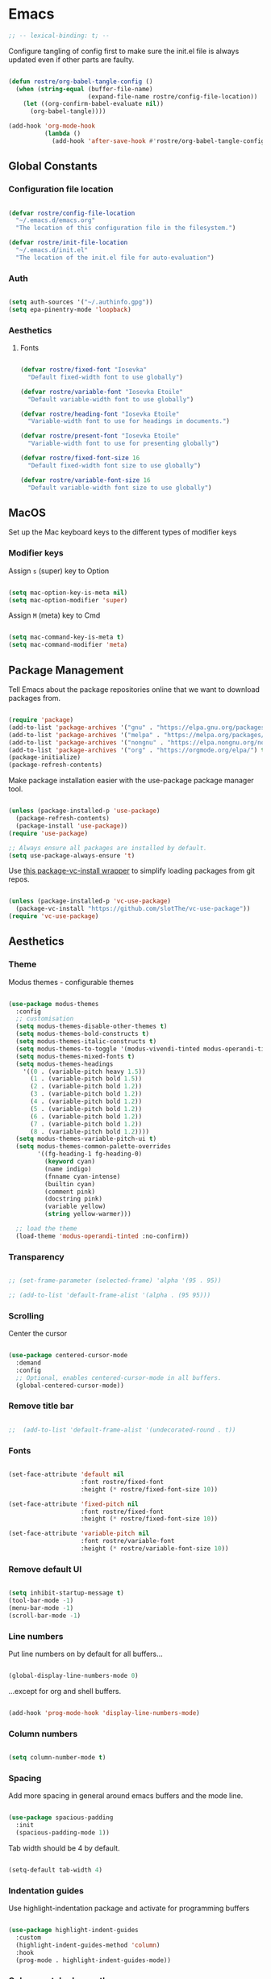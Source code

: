 #+title Rob Streeting's Everything Configuration
#+PROPERTY: header-args:emacs-lisp :tangle ./init.el
#+PROPERTY: header-args:lua :tangle ~/.hammerspoon/init.lua

* Emacs

#+begin_src emacs-lisp
;; -- lexical-binding: t; --
#+end_src

Configure tangling of config first to make sure the init.el file is always updated even if other parts are faulty.

#+begin_src emacs-lisp

  (defun rostre/org-babel-tangle-config ()
	(when (string-equal (buffer-file-name)
						(expand-file-name rostre/config-file-location))
	  (let ((org-confirm-babel-evaluate nil))
		(org-babel-tangle))))

  (add-hook 'org-mode-hook
			(lambda ()
			  (add-hook 'after-save-hook #'rostre/org-babel-tangle-config)))

			  #+end_src

** Global Constants

*** Configuration file location

#+begin_src emacs-lisp

  (defvar rostre/config-file-location
    "~/.emacs.d/emacs.org"
    "The location of this configuration file in the filesystem.")

  (defvar rostre/init-file-location
    "~/.emacs.d/init.el"
    "The location of the init.el file for auto-evaluation")

#+end_src

*** Auth

#+begin_src emacs-lisp

  (setq auth-sources '("~/.authinfo.gpg"))
  (setq epa-pinentry-mode 'loopback)

#+end_src

*** Aesthetics

**** Fonts

#+begin_src emacs-lisp

  (defvar rostre/fixed-font "Iosevka"
    "Default fixed-width font to use globally")

  (defvar rostre/variable-font "Iosevka Etoile"
    "Default variable-width font to use globally")

  (defvar rostre/heading-font "Iosevka Etoile"
    "Variable-width font to use for headings in documents.")

  (defvar rostre/present-font "Iosevka Etoile"
    "Variable-width font to use for presenting globally")

  (defvar rostre/fixed-font-size 16
    "Default fixed-width font size to use globally")

  (defvar rostre/variable-font-size 16
    "Default variable-width font size to use globally")

#+end_src

** MacOS

Set up the Mac keyboard keys to the different types of modifier keys

*** Modifier keys

Assign =s= (super) key to Option

#+begin_src emacs-lisp

  (setq mac-option-key-is-meta nil)
  (setq mac-option-modifier 'super)

#+end_src

Assign =M= (meta) key to Cmd

#+begin_src emacs-lisp

  (setq mac-command-key-is-meta t)
  (setq mac-command-modifier 'meta)

#+end_src

** Package Management

Tell Emacs about the package repositories online that we want to download packages from.

#+begin_src emacs-lisp

  (require 'package)
  (add-to-list 'package-archives '("gnu" . "https://elpa.gnu.org/packages/"))
  (add-to-list 'package-archives '("melpa" . "https://melpa.org/packages/") t)
  (add-to-list 'package-archives '("nongnu" . "https://elpa.nongnu.org/nongnu/") t)
  (add-to-list 'package-archives '("org" . "https://orgmode.org/elpa/") t)
  (package-initialize)
  (package-refresh-contents)

#+end_src

Make package installation easier with the use-package package manager tool.

#+begin_src emacs-lisp

  (unless (package-installed-p 'use-package)
    (package-refresh-contents)
    (package-install 'use-package))
  (require 'use-package)

  ;; Always ensure all packages are installed by default.
  (setq use-package-always-ensure 't)

#+end_src

Use [[https://tony-zorman.com/posts/package-vc-install.html][this package-vc-install wrapper]] to simplify loading packages from git repos.

#+begin_src emacs-lisp

  (unless (package-installed-p 'vc-use-package)
    (package-vc-install "https://github.com/slotThe/vc-use-package"))
  (require 'vc-use-package)

#+end_src

** Aesthetics

*** Theme

Modus themes - configurable themes

#+begin_src emacs-lisp

  (use-package modus-themes
	:config
	;; customisation
	(setq modus-themes-disable-other-themes t)
	(setq modus-themes-bold-constructs t)
	(setq modus-themes-italic-constructs t)
	(setq modus-themes-to-toggle '(modus-vivendi-tinted modus-operandi-tinted))
	(setq modus-themes-mixed-fonts t)
	(setq modus-themes-headings
	  '((0 . (variable-pitch heavy 1.5))
		(1 . (variable-pitch bold 1.5))
		(2 . (variable-pitch bold 1.2))
		(3 . (variable-pitch bold 1.2))
		(4 . (variable-pitch bold 1.2))
		(5 . (variable-pitch bold 1.2))
		(6 . (variable-pitch bold 1.2))
		(7 . (variable-pitch bold 1.2))
		(8 . (variable-pitch bold 1.2))))
	(setq modus-themes-variable-pitch-ui t)
	(setq modus-themes-common-palette-overrides
		  '((fg-heading-1 fg-heading-0)
			(keyword cyan)
			(name indigo)
			(fnname cyan-intense)
			(builtin cyan)
			(comment pink)
			(docstring pink)
			(variable yellow)
			(string yellow-warmer)))

	;; load the theme
	(load-theme 'modus-operandi-tinted :no-confirm))

#+end_src

*** Transparency

#+begin_src emacs-lisp

 ;; (set-frame-parameter (selected-frame) 'alpha '(95 . 95))

 ;; (add-to-list 'default-frame-alist '(alpha . (95 95)))

#+end_src

*** Scrolling

Center the cursor

#+begin_src emacs-lisp

  (use-package centered-cursor-mode
    :demand
    :config
    ;; Optional, enables centered-cursor-mode in all buffers.
    (global-centered-cursor-mode))

#+end_src

*** Remove title bar

#+begin_src emacs-lisp

;;  (add-to-list 'default-frame-alist '(undecorated-round . t))

#+end_src

*** Fonts

#+begin_src emacs-lisp

  (set-face-attribute 'default nil
                      :font rostre/fixed-font
                      :height (* rostre/fixed-font-size 10))

  (set-face-attribute 'fixed-pitch nil
                      :font rostre/fixed-font
                      :height (* rostre/fixed-font-size 10))

  (set-face-attribute 'variable-pitch nil
                      :font rostre/variable-font
                      :height (* rostre/variable-font-size 10))

#+end_src

*** Remove default UI

#+begin_src emacs-lisp

  (setq inhibit-startup-message t)
  (tool-bar-mode -1)
  (menu-bar-mode -1)
  (scroll-bar-mode -1)

#+end_src

*** Line numbers

Put line numbers on by default for all buffers...

#+begin_src emacs-lisp

  (global-display-line-numbers-mode 0)

#+end_src

...except for org and shell buffers.

#+begin_src emacs-lisp

  (add-hook 'prog-mode-hook 'display-line-numbers-mode)

#+end_src

*** Column numbers

#+begin_src emacs-lisp

  (setq column-number-mode t)

#+end_src

*** Spacing

Add more spacing in general around emacs buffers and the mode line.

#+begin_src emacs-lisp

  (use-package spacious-padding
    :init
    (spacious-padding-mode 1))

#+end_src

Tab width should be 4 by default.

#+begin_src emacs-lisp

  (setq-default tab-width 4)

#+end_src

*** Indentation guides

Use highlight-indentation package and activate for programming buffers

#+begin_src emacs-lisp

  (use-package highlight-indent-guides
    :custom
    (highlight-indent-guides-method 'column)
    :hook
    (prog-mode . highlight-indent-guides-mode))

#+end_src

*** Colour-matched parentheses

#+begin_src emacs-lisp

  (use-package rainbow-delimiters
    :hook (prog-mode . rainbow-delimiters-mode))

#+end_src

*** Icons

Install icons for use in various UI elements.

#+begin_src emacs-lisp

  (use-package all-the-icons)

#+end_src

Make sure to install the fonts the first time using =M-x all-the-icons-install-fonts=

*** Mode line

Install keycast, which shows the current key binding and action in the mode line.

#+begin_src emacs-lisp

  (use-package keycast
    :init
    (keycast-mode-line-mode))

#+end_src

** Editing

*** Buffer navigation with avy

Avy allows navigation through using a search term, a bit like isearch. Mostly I'll use =avy-goto-char-timer= to navigate.

#+begin_src emacs-lisp

  (use-package avy)

#+end_src

*** Deleting all whitespace around point

#+begin_src emacs-lisp

  (defun rostre/delete-whitespace-backwards ()
      "Delete all of the whitespace before point"
      (interactive)
      (save-excursion
        (setq-local end-loc (point))
        (re-search-backward "[^\s\n\t]")
        (forward-char)
        (delete-region (point) end-loc)))

   (defun rostre/delete-whitespace-forwards ()
      "Delete all of the whitespace before point"
      (interactive)
      (save-excursion
        (setq-local start-loc (point))
        (re-search-forward "[^\s\n\t]")
        (forward-char)
        (delete-region start-loc (end-loc))))

#+end_src

** Modal editing

*** Repeat mode for window management

Not really modal editing, but you can kind of replicate a modal editing experience for some commands.

I've defined some simple custom functions for splitting windows so that the cursor moves to the new window.
Since this relates to window management, I'm putting it here.

#+begin_src emacs-lisp

  (defun rostre/split-window-right ()
    (interactive)
    (select-window (split-window-right)))

  (defun rostre/split-window-below ()
    (interactive)
    (select-window (split-window-below)))

#+end_src

The =repeaters= package makes setting up transient keymaps in repeat-mode more convenient.

#+begin_src emacs-lisp

  (use-package repeaters
    :vc (:fetcher github :repo mmarshall540/repeaters)
    :config
    (repeaters-define-maps
     '(("rostre/window-mgmt"
        rostre/split-window-right "C-x 3" "3"
        rostre/split-window-below "C-x 2" "2"
        delete-other-windows "C-x 1" "1"
        other-window "C-x o" "o"
        delete-window "C-x 0" "0"
        window-swap-states "C-c w" "w"
        winner-undo "C-c <left>" "u"
        winner-redo "C-c <right>" "r"
        consult-buffer "C-x b" "b" :exitonly
        find-file "C-x f" "f" :exitonly
        magit-status "C-x g" "g" :exitonly)))
    (winner-mode t)
    (repeat-mode)
    :custom
    (repeat-exit-key "C-g")
    (repeat-exit-timeout 30))

#+end_src

** Completions

*** Key binding completions 

Install which-key, which tells you what key combinations can come next in a chord.

#+begin_src emacs-lisp

  (use-package which-key
    :init (which-key-mode)
    :diminish which-key-mode
    :config
    (setq which-key-idle-delay 0.3))

#+end_src

*** Code completions

Install company mode for nice code completions.

#+begin_src emacs-lisp

  ;; (use-package company
  ;;   :after lsp-mode
  ;;   :hook (prog-mode . company-mode)
  ;;   :config
  ;;   ;; Make sure that space and enter behave as usual
  ;;   (defun rostre/company-abort-and-insert-space ()
  ;;     (interactive)
  ;;     (progn (company-abort) (insert " ")))
  ;;   (defun rostre/company-abort-and-insert-nl ()
  ;;     (interactive)
  ;;     (progn (company-abort) (electric-newline-and-maybe-indent)))
  ;;   :bind
  ;;   (:map company-active-map
  ;;         ("<tab>" . company-complete-selection)
  ;;         ("C-n". company-select-next)
  ;;         ("C-p". company-select-previous)
  ;;         ;; Cancel company completion and add the newline
  ;;         ("<return>". rostre/company-abort-and-insert-nl)
  ;;         ;; Cancel company completion and add the space
  ;;         ("<space>". rostre/company-abort-and-insert-space))
  ;;   (:map lsp-mode-map
  ;;         ("<tab>" . company-indent-or-complete-common))
  ;;   :custom
  ;;   (company-idle-delay 0.0) ;; how long to wait until popup
  ;;   (company-minimum-prefix-length 1))

  ;; (use-package company-box
  ;;   :hook (company-mode . company-box-mode))

#+end_src

Front-end for completions

#+begin_src emacs-lisp

  (use-package corfu
    :custom
    (corfu-cycle t) ;; cycle selection box
    (corfu-auto t) ;; automatically try to complete
    (corfu-preview-current t)
    :bind
    (:map corfu-map ("s-SPC" . corfu-insert-separator)) ;; use super-Space to use orderless search
    :init
    (global-corfu-mode)
    (corfu-popupinfo-mode))

#+end_src

Backend completion functions

#+begin_src emacs-lisp

  (use-package cape)

#+end_src

Install copilot for ai completions

#+begin_src emacs-lisp

  (use-package copilot
    :vc (:fetcher github :repo copilot-emacs/copilot.el)
    :hook (prog-mode . copilot-mode)
    :bind (:map copilot-completion-map
                ("<tab>" . 'copilot-accept-completion)
                ("TAB" . 'copilot-accept-completion)
                ("C-TAB" . 'copilot-accept-completion-by-word)
                ("C-<tab>" . 'copilot-accept-completion-by-word)))

#+end_src

*** Search

Install vertico for nice list-based search completions

#+begin_src emacs-lisp

  (use-package vertico
    :custom
    (vertico-cycle t)
    :init
    (vertico-mode))

#+end_src

Savehist package ordered entries in completions by most recently used

#+begin_src emacs-lisp

  (use-package savehist
    :init
    (savehist-mode))

#+end_src

Marginalia provides extra information about completions

#+begin_src emacs-lisp

  (use-package marginalia
    :after vertico
    :custom
    (marginalia-annotators '(marginalia-annotators-heavy marginalia-annotators-light nil))
    :init
    (marginalia-mode))

#+end_src

Orderless provides searching on completions that doesn't require search terms to be in order

#+begin_src emacs-lisp

  (use-package orderless
    :custom
    (completion-styles '(orderless basic))
    (completion-category-overrides '((file (styles basic partial-completion)))))

#+end_src

Consult provides a bunch of search functionality, a bit like Counsel for Ivy

#+begin_src emacs-lisp

  (use-package consult)

#+end_src

*** Snippets

yasnippet can keep track of some expandable phrases that can be tab completed into templates.

#+begin_src emacs-lisp

  (use-package yasnippet
    :config
    (yas-global-mode 1)
    :custom
    (yas-indent-line 'fixed))

  (use-package yasnippet-snippets
    :after yasnippet)

#+end_src

** Static Code Analysis

*** Syntax validation

Install flycheck.

#+begin_src emacs-lisp

  (use-package flycheck
    :config
    ;; Switch off underlines
    (set-face-attribute 'flycheck-warning nil :underline nil))

#+end_src

*** Code parsing with tree-sitter

#+begin_src emacs-lisp

  (global-tree-sitter-mode)

#+end_src

Install language grammars.

#+begin_src emacs-lisp

  (setq treesit-language-source-alist
   '((bash "https://github.com/tree-sitter/tree-sitter-bash")
     (c "https://github.com/tree-sitter/tree-sitter-c")
     (cpp "https://github.com/tree-sitter/tree-sitter-cpp")
     (cmake "https://github.com/uyha/tree-sitter-cmake")
     (css "https://github.com/tree-sitter/tree-sitter-css")
     (elisp "https://github.com/Wilfred/tree-sitter-elisp")
     (go "https://github.com/tree-sitter/tree-sitter-go")
     (gomod "https://github.com/camdencheek/tree-sitter-go-mod")
     (html "https://github.com/tree-sitter/tree-sitter-html")
     (javascript "https://github.com/tree-sitter/tree-sitter-javascript" "master" "src")
     (json "https://github.com/tree-sitter/tree-sitter-json")
     (make "https://github.com/alemuller/tree-sitter-make")
     (markdown "https://github.com/ikatyang/tree-sitter-markdown")
     (python "https://github.com/tree-sitter/tree-sitter-python")
     (toml "https://github.com/tree-sitter/tree-sitter-toml")
     (tsx "https://github.com/tree-sitter/tree-sitter-typescript" "master" "tsx/src")
     (typescript "https://github.com/tree-sitter/tree-sitter-typescript" "master" "typescript/src")
     (yaml "https://github.com/ikatyang/tree-sitter-yaml")))

  ;; Uncomment to install all of the grammars
  ;; (mapc #'treesit-install-language-grammar (mapcar #'car treesit-language-source-alist))

#+end_src

Hack to map old language major modes to new tree sitter modes.

#+begin_src emacs-lisp

  (setq major-mode-remap-alist
   '((yaml-mode . yaml-ts-mode)
     (bash-mode . bash-ts-mode)
     (js2-mode . js-ts-mode)
     (typescript-mode . typescript-ts-mode)
     (json-mode . json-ts-mode)
     (css-mode . css-ts-mode)
     (python-mode . python-ts-mode)
     (go-mode . go-ts-mode)))

#+end_src

*** Eglot language server protocol support

Eglot is a built-in alternative to LSP mode that is more minimal.

#+begin_src emacs-lisp

  (use-package eglot
    :config
    (add-hook 'python-mode-hook 'eglot-ensure)
    (add-hook 'go-ts-mode-hook 'eglot-ensure)
    (add-hook 'eglot-mode-hook
              (lambda ()
                (add-hook 'after-save-hook 'eglot-format)))
    :custom
    (eglot-ignored-server-capabilities '())
    (eldoc-echo-area-prefer-doc-buffer t)
    :bind
    (:map eglot-mode-map
          ("C-c l f" . eglot-format-buffer)
          ("C-c l e" . flymake-show-project-diagnostics)
          ("C-c l n" . flymake-goto-next-error)
          ("C-c l p" . flymake-goto-prev-error)
          ("C-c l a" . eglot-code-actions)
          ("C-c l r" . eglot-rename)
          ("C-c l d" . xref-find-definitions)
          ("C-c l x" . xref-find-references)
          ("C-c l m" . compile)))

#+end_src

*** Languages

**** Python

Use =pylsp= LSP server for IDE features for python.

***** pylsp                                                         :prereq:

Requires installation of [[https://emacs-lsp.github.io/lsp-mode/page/lsp-pylsp/][pylsp]]

#+begin_src shell

  pip install 'python-lsp-server[all]'
  pip install pylsp-black

#+end_src

**** Rust

Function to allow cargo run to be run with command line arguments

#+begin_src emacs-lisp

  (defun rustic-cargo-run-with-args ()
    "Run 'cargo run' with arguments"
    (interactive)
    (rustic-cargo-run t))

#+end_src

Function to allow running cargo run without prompt

#+begin_src emacs-lisp

  (defun rk/rustic-mode-hook ()
    ;; so that run C-c C-c C-r works without having to confirm, but don't try to
    ;; save rust buffers that are not file visiting. Once
    ;; https://github.com/brotzeit/rustic/issues/253 has been resolved this should
    ;; no longer be necessary.
    (when buffer-file-name
      (setq-local buffer-save-without-query t))
    (add-hook 'before-save-hook 'lsp-format-buffer nil t))

#+end_src

Install rustic

#+begin_src emacs-lisp

  (use-package rustic
    :bind (:map rustic-mode-map
              ("C-c C-c C-t" . rustic-cargo-run-with-args)
              ("C-c C-c C-r" . rustic-cargo-run))
    :config
    ;; uncomment for less flashiness
    (setq rustic-lsp-client 'eglot)
    ;; (setq lsp-eldoc-hook nil)
    ;; (setq lsp-eldoc-enable-hover nil)
    ;; (setq lsp-signature-auto-activate nil)
    ;; comment to disable rustfmt on save
    ;; (setq rustic-format-on-save t)
    (add-hook 'rustic-mode-hook 'rk/rustic-mode-hook))

  ;; (setq lsp-rust-analyzer-server-display-inlay-hints t)

#+end_src

**** Lua

#+begin_src emacs-lisp

  (use-package lua-mode
    :custom
    (lua-indent-level 4))

#+end_src

**** Go

#+begin_src emacs-lisp

  (use-package go-ts-mode
    :custom
    (go-ts-mode-indent-offset 4))

#+end_src

*** dape mode

Perhaps more interoperable with eglot?

#+begin_src emacs-lisp

  (use-package dape)

#+end_src

** Terminals and Shells

*** eshell

Emacs shell for running command line operations.
- Advantages: integrated with emacs, so benefits from emacs functionality and can run elisp
  - elisp also works in aliases, see custom eshell commands section below
  - supports tramp, so you can run eshell on remote (setup pending)
  - can pipe results of command into a buffer with:

#+begin_src shell

  echo "Hello!" > #<test-buffer>

#+end_src

- Disadvantages: Because it's not a full terminal emulator, there's some things it doesn't do as well. We can use term-mode or vterm for those.
  - virtualenv
  - ${} instead of $()
  - Programs that read input might not behave
  - Piping less functional
  - Slow

Installation:

#+begin_src emacs-lisp

  (defun rostre/configure-eshell ()
    ;; Save command history
    (add-hook 'eshell-pre-command-hook 'eshell-save-some-history)
    ;; Truncate buffer for performance
    (add-to-list 'eshell-output-filter-functions 'eshell-truncate-buffer)
    ;; Set variables
    (setq eshell-history-size 10000 ;; keep 10k commands in history
          eshell-buffer-maximum-lines 10000 ;; keep 10k lines in buffer
          eshell-hist-ignoredups t ;; remove duplicate commands from history
          eshell-scroll-to-bottom-on-input t))
  
  (use-package eshell
    :hook (eshell-first-time-mode . rostre/configure-eshell)
    :init
    (require 'esh-mode)
    :config
    (with-eval-after-load 'esh-opt
      (setq eshell-distory-buffer-when-process-dies t)
      ;; Run some commands in term-mode
      (setq eshell-visual-commands '("htop" "zsh" "vim")))
    :bind
    ((:map eshell-mode-map
           (("C-r" . 'consult-history)
            ("C-p" . 'eshell-previous-matching-input-from-input)
            ("C-n" . 'eshell-next-matching-input-from-input)
            ("M-p" . 'previous-line)
            ("M-n" . 'next-line))))
    )

#+end_src

**** eshell-vterm                                                   :prereq:

Requires git cloning the source code.

#+begin_src shell

  git clone https://github.com/iostapyshyn/eshell-vterm.git ~/.emacs.d/site-lisp/eshell-vterm

#+end_src

Use vterm for running visual commands in eshell instead of term-mode, as it's faster and more feature-rich.

#+begin_src emacs-lisp

  (use-package eshell-vterm
    :load-path "site-lisp/eshell-vterm"
    :demand t
    :after eshell
    :config
    (eshell-vterm-mode))

#+end_src

**** Prompt customisation

#+begin_src emacs-lisp

  (setq eshell-prompt-function
        (lambda ()
          (setq eshell-prompt-regexp "└─\> [λ|#] ")
          (concat
           (make-string (window-width) 9472)
           (propertize "\n┌─[" 'face 'font-lock-regexp-face)
           (propertize (format-time-string "%H:%M:%S" (current-time)))
           (propertize "]──[" 'face 'font-lock-regexp-face)
           (propertize (concat (eshell/pwd)))
           (propertize "]\n" 'face 'font-lock-regexp-face)
           (propertize "└─>" 'face 'font-lock-regexp-face)
           (propertize (if (= (user-uid) 0) " # " " λ "))
           )))

#+end_src

Time every command that is run in the shell ([[https://emacs.stackexchange.com/a/42606][stack overflow]])

#+begin_src emacs-lisp

  (defface rostre/eshell-current-command-time-track-face
    '((((class color) (background light)) :foreground "dark blue")
      (((class color) (background  dark)) :foreground "green2"))
    "Face for the time tracker"
    :group 'eshell-faces)

  (defvar-local eshell-current-command-start-time nil)

  (defun eshell-current-command-start ()
    (setq eshell-current-command-start-time (current-time)))

  (defun eshell-current-command-stop ()
    (when eshell-current-command-start-time
      (eshell-interactive-print
       (propertize
        (format "\n--> time taken: %.0fs\n"
                (float-time
                 (time-subtract (current-time)
                                eshell-current-command-start-time)))
        'face 'rostre/eshell-current-command-time-track-face))
      (setq eshell-current-command-start-time nil)))

  (defun eshell-current-command-time-track ()
    (add-hook 'eshell-pre-command-hook #'eshell-current-command-start nil t)
    (add-hook 'eshell-post-command-hook #'eshell-current-command-stop nil t))

  (add-hook 'eshell-mode-hook #'eshell-current-command-time-track)

#+end_src

*** vterm

vterm is a full terminal emulator, so may provide better support for stuff that assumes it's running in a terminal (e.g. htop).

#+begin_src emacs-lisp

  (use-package vterm
    :commands vterm
    :config
    (setq term-prompt-regexp "^[^#$%>\n]*[#$%>] *")
    (setq vterm-shell "zsh")
    (setq vterm-max-scrollback 10000))

#+end_src

Add multi-vterm to be able to run multiple vterm buffers at once.

#+begin_src emacs-lisp

  (use-package multi-vterm)

#+end_src

**** vterm dependencies                                             :prereq:

- vterm uses some native dependencies that'll have to be installed before it works. The details are listed on the [[https://github.com/akermu/emacs-libvterm/#requirements][github page.]]

  #+begin_src shell

    # MacOS
    brew install cmake libtool libvterm

  #+end_src
 
** File System Navigation

*** Dired

In listing switches, =-a= shows dotfiles and =-B= hides files ending in =~=. They correspond with what dired passes to =ls= on the command line.

#+begin_src emacs-lisp

  (use-package dired
    :ensure nil
    :commands (dired dired-jump)
    :bind (("C-x C-j" . dired-jump))
    (:map dired-mode-map
          ;; b goes up to parent dir
          ("b" . 'dired-single-up-directory)
          ;; N creates new file
          ("N" . 'find-file))
    :config
    (require 'dired-x)
    :custom
    ;; Use gls for driving dired
    ((insert-directory-program "gls")
     (dired-use-ls-dired t)
     ;; Put all the directories at the top, hide backup files
     (dired-listing-switches "-aghoB --group-directories-first")
     (delete-by-moving-to-trash t)))

#+end_src

Single dired buffer

#+begin_src emacs-lisp

  (use-package dired-single)

  (defun my-dired-init ()
    "Bunch of stuff to run for dired, either immediately or when it's
     loaded."
    ;; <add other stuff here>
    (define-key dired-mode-map [remap dired-find-file]
                'dired-single-buffer)
    (define-key dired-mode-map [remap dired-mouse-find-file-other-window]
                'dired-single-buffer-mouse)
    (define-key dired-mode-map [remap dired-up-directory]
                'dired-single-up-directory))

  ;; if dired's already loaded, then the keymap will be bound
  (if (boundp 'dired-mode-map)
      ;; we're good to go; just add our bindings
      (my-dired-init)
    ;; it's not loaded yet, so add our bindings to the load-hook
    (add-hook 'dired-load-hook 'my-dired-init))

#+end_src

File icons

#+begin_src emacs-lisp

  (use-package all-the-icons-dired
    :hook (dired-mode . all-the-icons-dired-mode)
    :custom ((all-the-icons-dired-monochrome nil)))

#+end_src

Support hiding dotfiles

#+begin_src emacs-lisp

  (use-package dired-hide-dotfiles
    :bind (:map dired-mode-map ("H" . 'dired-hide-dotfiles-mode)))

#+end_src

**** coreutils                                                      :prereq:

Coreutils must be installed on MacOS with homebrew before =gls= can be used by dired.

#+begin_src shell

  brew install coreutils

#+end_src

** Org Mode

*** Basic configuration

Define a function that will be run every time org-mode is initiated, that does some custom setup.

#+begin_src emacs-lisp

  (defun rostre/org-mode-setup ()
    (variable-pitch-mode 1)
    (visual-line-mode 1))

#+end_src

Add markdown export:

#+begin_src emacs-lisp

  (require 'ox-md nil t)

#+end_src

*** Installation

Install the org package and configure.

#+begin_src emacs-lisp

  (use-package org
    :hook
    (org-mode . rostre/org-mode-setup)
    :config
    ;; Open agenda from anywhere
    :custom
    (org-agenda-file-regexp "\\`\\\([^.].*\\.org\\\|[0-9]\\\{8\\\}\\\(\\.gpg\\\)?\\\)\\'")
    ;; Prettier org mode bits
    (org-ellipsis " ⮠")
    (org-cycle-separator-lines -1)
    ;; Save timestamp when marking as DONE
    (org-log-done 'time)
    ;; Put logbook in the org drawer section
    (org-log-into-drawer t)
    ;; Define workflow of tasks
    (org-todo-keywords
     '((sequence "TODO(t)" "RVEW(n!)" "WAIT(w@/!)" "|" "DONE(d!)" "CANC(c@)")))
    ;; Allow 4 levels of priority
    (org-priority-highest ?A)
    (org-priority-lowest ?E)
    ;; Refile targets are all headings two down from the top
    (org-refile-targets '((org-agenda-files :maxlevel . 2)))
    ;; Hide markup
    ;; (org-hide-emphasis-markers t)
    ;; Scale images
    (org-image-actual-width nil)
    ;; Org mode available tags for tasks
    (org-tag-alist '(
                        ("recurring" . ?r)
                        ("oneoff" . ?o)))
    ;; Org Agenda
    (org-agenda-window-setup 'current-window) ;; Open agenda in current window
    (org-agenda-clockreport-parameter-plist '(:link t :maxlevel 2 :fileskip0 t :filetitle t)) ;; Settings for clocktable in agenda
    (org-agenda-skip-scheduled-if-done t) ;; Don't show a scheduled task if done.
    (org-agenda-skip-deadline-if-done t) ;; Don't show a deadline if the task is done.
    (org-agenda-include-diary t) ;; Include diary entries in the agenda
    (org-agenda-mouse-1-follows-link nil)) ;; Clicking does not follow a link on the agenda

#+end_src

*** Org agenda setup

**** Adding denote files to org-agenda-files

Following function was adapted from the following blog post:
[[https://baty.blog/2022/keeping-my-org-agenda-updated/][Keeping my Org Agenda updated based on Denote keywords - Jack Baty]]

#+begin_src emacs-lisp

  ;; Add all Denote files tagged as "project" to org-agenda-files
  (defun rostre/set-denote-agenda-files (&optional keyword)
	(interactive)
	(setq-local defaulted-keyword (or keyword "agenda"))
	"Append list of files containing 'keyword' to org-agenda-files"
	(setq org-agenda-files (directory-files denote-directory t defaulted-keyword)))

#+end_src

**** Custom agenda views

Add the custom views to org-agenda:
- A dashboard view that shows the agenda plus a list of sorted todos.

#+begin_src emacs-lisp

  (setq org-agenda-custom-commands 
	'(("j" "Custom Dashboard"
	   ((agenda "" (
			(org-deadline-warning-days 14)
			(org-agenda-span 'day)
			(org-agenda-start-with-log-mode '(state clock))
			(org-agenda-sorting-strategy '(priority-down))
			(org-agenda-prefix-format "%-10t %-12s %-6e")))
		(tags-todo "oneoff+PRIORITY=\"A\"-SCHEDULED>\"<2000-01-01 Sat>\""
				   ((org-agenda-overriding-header "Do Today")
					(org-agenda-sorting-strategy '(effort-up))
					(org-agenda-prefix-format "%-6e %-30c")))
		(tags-todo "oneoff+PRIORITY=\"B\"-SCHEDULED>\"<2000-01-01 Sat>\""
				   ((org-agenda-overriding-header "Do This Week")
					(org-agenda-sorting-strategy '(effort-up))
					(org-agenda-prefix-format "%-6e %-30c")))
		(tags-todo "oneoff+PRIORITY=\"C\"-SCHEDULED>\"<2000-01-01 Sat>\""
				   ((org-agenda-overriding-header "Do This Month")
					(org-agenda-sorting-strategy '(effort-up))
					(org-agenda-prefix-format "%-6e %-30c")))
		(tags-todo "oneoff+PRIORITY=\"D\"-SCHEDULED>\"<2000-01-01 Sat>\""
				   ((org-agenda-overriding-header "Do This Year")
					(org-agenda-sorting-strategy '(effort-up))
					(org-agenda-prefix-format "%-6e %-30c")))
		(tags-todo "oneoff+PRIORITY=\"E\"-SCHEDULED>\"<2000-01-01 Sat>\""
				   ((org-agenda-overriding-header "Do Someday")
					(org-agenda-sorting-strategy '(effort-up))
					(org-agenda-prefix-format "%-6e %-30c")))))))

#+end_src

#+RESULTS:
| j | Custom Dashboard | ((agenda  ((org-deadline-warning-days 14) (org-agenda-span 'day) (org-agenda-start-with-log-mode '(state clock)) (org-agenda-sorting-strategy '(priority-down)) (org-agenda-prefix-format %-10t %-12s %-6e))) (tags-todo oneoff+PRIORITY="A"-SCHEDULED>"<2000-01-01 Sat>" ((org-agenda-overriding-header Do Today) (org-agenda-sorting-strategy '(effort-up)) (org-agenda-prefix-format %-6e %-30c))) (tags-todo oneoff+PRIORITY="B"-SCHEDULED>"<2000-01-01 Sat>" ((org-agenda-overriding-header Do This Week) (org-agenda-sorting-strategy '(effort-up)) (org-agenda-prefix-format %-6e %-30c))) (tags-todo oneoff+PRIORITY="C"-SCHEDULED>"<2000-01-01 Sat>" ((org-agenda-overriding-header Do This Month) (org-agenda-sorting-strategy '(effort-up)) (org-agenda-prefix-format %-6e %-30c))) (tags-todo oneoff+PRIORITY="D"-SCHEDULED>"<2000-01-01 Sat>" ((org-agenda-overriding-header Do This Year) (org-agenda-sorting-strategy '(effort-up)) (org-agenda-prefix-format %-6e %-30c))) (tags-todo oneoff+PRIORITY="E"-SCHEDULED>"<2000-01-01 Sat>" ((org-agenda-overriding-header Do Someday) (org-agenda-sorting-strategy '(effort-up)) (org-agenda-prefix-format %-6e %-30c)))) |

*** Note taking

**** Denote

Denote provides a simple personal wiki in emacs with notes hyperlinked together.

#+begin_src emacs-lisp

  (use-package denote
    :config
    (setq denote-templates
	  `(
	    (normal . "")
	    ;; A metanote is a collection of links to other notes
	    (metanote . ,(concat "* Links"
				 "\n\n"))
	    ;; A project is a collection of TODO tasks.
	    (project . ,(concat "* Tasks"
				"\n\n"))))
    (setq denote-prompts
	  '(title keywords template))

    ;; Adds all 'agenda' notes to files the agenda knows about.
    (rostre/set-denote-agenda-files "_agenda.*[^~]$"))

#+end_src

Customise the Denote front matter to include "Category", since it looks nicer in the org agenda.

#+begin_src emacs-lisp

  (setq denote-org-front-matter
    "#+title:      %1$s
#+category:   %1$s
#+date:       %2$s
#+filetags:   %3$s
#+identifier: %4$s
\n")

  #+end_src

Denote menu provides a nicer way to filter and search notes at the top level.

#+begin_src emacs-lisp

  (use-package denote-menu
    :custom
    (denote-menu-title-column-width 50)
    (denote-menu-show-file-type nil)
    :bind (:map denote-menu-mode-map
		("/ r" . denote-menu-filter)
		("/ k" . denote-menu-filter-by-keyword)
		("/ o" . denote-menu-filter-out-keyword)
		("d" . denote-menu-export-to-dired)
		("c" . denote-menu-clear-filters)
		("g" . denote-menu-list-notes)))

#+end_src

Consult-notes provides unified search across all notes. I'll use it specifically for Denote for now.

#+begin_src emacs-lisp

  (use-package consult-notes
    :config
    (consult-notes-denote-mode))

#+end_src

Adding images to notes

#+begin_src emacs-lisp

  (use-package org-download)
  
#+end_src

Adding links quickly

#+begin_src emacs-lisp

  (use-package org-cliplink)

#+end_src

*** Capture templates

Capture templates allow quickly adding segments to org files from anywhere. We can use this to quickly note tasks without breaking flow.

This wrapper function allows prompting for the actual filename to capture to. I need this so that I can select which Denote file to capture to.

#+begin_src emacs-lisp

  (defun rostre/capture-to-denote ()
    (interactive)
    (setq rostre/capture-target
	  (read-file-name "Capture to: " denote-directory nil t "inbox"))
    (call-interactively #'org-capture))

#+end_src

Set up the actual capture templates. Here the capture-target set in the wrapper function above is used as the target file, and the headline depends on the type of capture.

#+begin_src emacs-lisp

  (setq org-capture-templates
	  ;; todos are stored under the "Tasks" heading
	'(("t" "Todo" entry (file+headline rostre/capture-target "Tasks")
	   "\n* TODO [#%^{Priority: |A|B|C|D|E}] %? :oneoff:\n\n")
	  ;; notes are plain text stored under the "Notes" heading
	  ("n" "Note" item (file+headline rostre/capture-target "Notes")
	   "\n- %u %?")
	  ;; diary entries are headings with active timestamps
	  ("d" "Diary" entry (file+headline rostre/capture-target "Diary")
	   "\n* %^T %?")))

#+end_src

*** Aesthetics

Font style and sizes for headings, plus fixed width sections of org files. Stuff like the drawer and code blocks should be rendered in fixed-width font.

#+begin_src emacs-lisp

  (defun rostre/set-org-heading-faces ()
    "Setup the correct fonts for the org headings and various org-mode sections"
    (interactive)
    (progn
      (dolist (face
	       '((org-document-title . 1.4)
		 (org-level-1 . 1.4)
		 (org-level-2 . 1.2)
		 (org-level-3 . 1.2)
		 (org-level-4 . 1.2)
		 (org-level-5 . 1.2)
		 (org-level-6 . 1.2)
		 (org-level-7 . 1.2)
		 (org-level-8 . 1.2)))
	(set-face-attribute (car face) nil :font rostre/heading-font :weight 'regular :height (cdr face)))
      (set-face-attribute 'org-block nil :foreground nil :inherit 'fixed-pitch)
      (set-face-attribute 'org-code nil :inherit '(shadow fixed-pitch))
      (set-face-attribute 'org-table nil :inherit '(shadow fixed-pitch))
      (set-face-attribute 'org-verbatim nil :inherit '(shadow fixed-pitch))
      (set-face-attribute 'org-special-keyword nil :inherit '(font-lock-comment-face fixed-pitch))
      (set-face-attribute 'org-meta-line nil :inherit '(font-lock-comment-face fixed-pitch))
      (set-face-attribute 'org-drawer nil :inherit '(fixed-pitch))
      (set-face-attribute 'org-checkbox nil :inherit 'fixed-pitch)))

;;  (add-hook 'org-mode-hook 'rostre/set-org-heading-faces)
;;  (rostre/set-org-heading-faces)

#+end_src

Use org-modern as a stylistic overhaul for org mode.

#+begin_src emacs-lisp

  (use-package org-modern
    :after org
    :init
    (global-org-modern-mode))

#+end_src

*** Org Babel code blocks

Switch on language support for shell, elisp, and python

#+begin_src emacs-lisp

  (org-babel-do-load-languages
   'org-babel-load-languages
   '((emacs-lisp . t)
     (python . t)
     (shell . t)
     (http . t)
     (sql . t)))

  ;; Don't prompt every time we want to execute some code
  (setq org-confirm-babel-evaluate nil)
  (setq org-babel-python-command "/usr/local/bin/python3.9")

  ;; Support < prefixed snippets for commonly used source blocks
  (require 'org-tempo)
  (add-to-list 'org-structure-template-alist '("sh" . "src shell"))
  (add-to-list 'org-structure-template-alist '("el" . "src emacs-lisp"))
  (add-to-list 'org-structure-template-alist '("py" . "src python"))
  (add-to-list 'org-structure-template-alist '("hp" . "src http :pretty"))
  (add-to-list 'org-structure-template-alist '("sq" . "src sql"))
  (add-to-list 'org-structure-template-alist '("lu" . "src lua"))

#+end_src

**** ob-http                                                        :prereq:

Requires curl to run.

#+begin_src shell

  brew install curl

#+end_src

Install ob-http to support sending http requests in org-babel

#+begin_src emacs-lisp

  (use-package ob-http)

#+end_src

*** Auto-tangle Configuration Files

Automatically regenerate config files from this org-mode file whenever it is saved. 

#+begin_src emacs-lisp

  (defun rostre/org-babel-tangle-config ()
    (when (string-equal (buffer-file-name)
                        (expand-file-name rostre/config-file-location))
      (let ((org-confirm-babel-evaluate nil))
        (org-babel-tangle))))

  (add-hook 'org-mode-hook
            (lambda ()
              (add-hook 'after-save-hook #'rostre/org-babel-tangle-config))) 

#+end_src

*** Presentations

#+begin_src emacs-lisp

  (use-package org-present
    :config
    (add-hook 'org-present-after-navigate-functions 'rostre/org-present-prepare-slide)
    :hook ((org-present-mode . rostre/org-present-start)
           (org-present-mode-quit . rostre/org-present-end)))

#+end_src

Center the text on screen when presenting

#+begin_src emacs-lisp

  (use-package visual-fill-column
    :custom
    (visual-fill-column-width 150)
    (visual-fill-column-center-text t))

#+end_src

Change faces on start and end of presentation.

#+begin_src emacs-lisp

  (defun rostre/org-present-start ()
    (delete-other-windows)
    (visual-fill-column-mode 1)
    (setq-local face-remapping-alist '((default (:height 2.0) variable-pitch)
                                       (header-line (:height 8.0) variable-pitch)
                                       (org-document-title (:height 2.0) org-document-title)
                                       (org-code (:height 1.75) org-code)
                                       (org-verbatim (:height 1.75) org-verbatim)
                                       (org-block (:height 1.55) org-block)
                                       (org-block-begin-line (:height 1.0) org-block)))
    (setq header-line-format " ")
    (org-display-inline-images))

  (defun rostre/org-present-end ()
    (visual-fill-column-mode 0)
    (setq header-line-format nil)
    (org-remove-inline-images)
    (setq-local face-remapping-alist '((default variable-pitch default))))

#+end_src

Fold headings when opening a new slide.

#+begin_src emacs-lisp

  (defun rostre/org-present-prepare-slide (buffer-name heading)
    (org-overview)
    (org-show-entry)
    (org-show-children))

#+end_src

** Tramp (SSH)

*** Fixes and optimizations for tramp

Verbose mode for debugging

#+begin_src emacs-lisp

  (setq tramp-verbose 6)

#+end_src

Faster than default scp supposedly.

#+begin_src emacs-lisp

  (setq tramp-default-method "ssh")

#+end_src

Projectile is very chatty across the network trying to resolve the modeline

#+begin_src emacs-lisp

  (setq projectile-mode-line "Projectile")

#+end_src

Some other desperate fixes

#+begin_src emacs-lisp

  (setq remote-file-name-inhibit-cache nil)
  (put 'temporary-file-directory 'standard-value
       (list temporary-file-directory))

#+end_src

** Project Management

*** Source control

Install magit

#+begin_src emacs-lisp

  (use-package magit
    :custom
    (magit-display-buffer-function #'magit-display-buffer-same-window-except-diff-v1))

#+end_src

** Custom Modes

*** Screen sharing

#+begin_src emacs-lisp

  (defvar rostre/fixed-font-size-screen-share 20
    "Font size to use when screen sharing")

  (defvar rostre/variable-font-size-screen-share 22
    "Font size to use when screen sharing")

  (define-minor-mode rostre/screen-share-mode
    "Toggle zoomed in or out buffer text globally"
    :lighter " screen-share"
    :global t
    (let ((default-fixed-font-height (* rostre/fixed-font-size 10))
          (screen-share-fixed-font-height (* rostre/fixed-font-size-screen-share 10))
          (default-variable-font-height (* rostre/variable-font-size 10))
          (screen-share-variable-font-height (* rostre/variable-font-size-screen-share 10)))
      (if rostre/screen-share-mode
          (progn (set-face-attribute 'default nil
                                     :height screen-share-fixed-font-height)
                 (set-face-attribute 'fixed-pitch nil
                                     :height screen-share-fixed-font-height)
                 (set-face-attribute 'variable-pitch nil
                                     :height screen-share-variable-font-height))
        (progn (set-face-attribute 'default nil
                                   :height default-fixed-font-height)
               (set-face-attribute 'fixed-pitch nil
                                   :height default-fixed-font-height)
               (set-face-attribute 'variable-pitch nil
                                   :height default-variable-font-height)))))

#+end_src

** Key Bindings

*** General

Manage all global key bindings here.

#+begin_src emacs-lisp

	  (use-package general
	  :config
	  (general-define-key
	   ;; C-c bindings
	   ;; Open the org mode agenda
	   "C-c a" 'org-agenda
	   :which-key "agenda"
	   ;; Shortcut to edit emacs.org
	   "C-c c" (lambda () (interactive) (find-file rostre/config-file-location))
	   :which-key "edit config"
	   ;; Shortcut to eshell
	   "C-c e" 'eshell
	   :which-key "eshell"
	   ;; Find in project
	   "C-c g" 'consult-ripgrep
	   :which-key "ripgrep"
	   ;; Navigate file by outline
	   "C-c o" 'consult-outline
	   :which-key "outline"
	   ;; Org store link
	   "C-c q" 'org-store-link
	   :which-key "store link"
	   ;; Re-apply init.el configuration
	   "C-c r" (lambda () (interactive) (load-file rostre/init-file-location))
	   :which-key "run config"
	   ;; Make all the text bigger everywhere quickly
	   "C-c s" 'rostre/screen-share-mode :which-key "toggle screen share mode"
	   :which-key "toggle large text"
	   ;; Shortcut to new vterm buffer
	   "C-c v" 'multi-vterm
	   :which-key "vterm"
	   ;; Move buffer to next window
	   "C-c w" 'window-swap-states
	   :which-key "swap windows"

	   ;; Raw bindings
	   ;; Use avy for fast navigation
	   "C-;" 'avy-goto-char-timer
	   ;; Less keys to switch windows
	   "M-o" 'other-window
	   ;; Delete whitespace backwards/forwards
	   "s-<backspace>" 'rostre/delete-whitespace-backwards
	   "s-d" 'rostre/delete-whitespace-forwards

	   ;; Remappings
	   ;; M-delete should kill-word
	   "M-<delete>" 'kill-word
	   ;; When splitting windows, put the cursor in the other window by default
	   "C-x 2" 'rostre/split-window-below
	   "C-x 3" 'rostre/split-window-right
	   ;; Using consult to replace some common operations
	   "C-s" 'consult-line ;; search
	   "C-x b" 'consult-buffer ;; switch buffer
	   )

	  ;; Special yank bindings
	  (general-define-key
	   :prefix "C-c y"
	   "i" 'org-download-clipboard
	   :which-key "paste img"
	   "l" 'org-cliplink
	   :which-key "paste link")

	  ;; Denote key bindings
	  (general-define-key
	   :prefix "C-c d"
	   "n" 'denote
	   :which-key "new note"
	   "h" 'rostre/note-keyword-history
	   :which-key "list notes"
	   "f" 'denote-open-or-create
	   :which-key "open note from file"
	   "c" 'rostre/capture-to-denote
	   :which-key "capture"
	   "l" 'denote-link
	   :which-key "add link"
	   "r" 'rostre/set-denote-agenda-files
	   :which-key "refresh agenda"))

#+end_src

** Fun

*** Mastodon

#+begin_src emacs-lisp

  (use-package mastodon
    :custom
    (mastodon-instance-url "https://hachyderm.io")
    (mastodon-active-user "robsws"))

#+end_src

*** RSS feeds

Use elfeed for reading RSS feeds.

#+begin_src emacs-lisp

  (use-package elfeed
    :config
    (setq elfeed-feeds '(
          ("https://news.ycombinator.com/rss" code)
          ("https://rostre.bearblog.dev/feed/?type=rss" code)
          ("https://planet.emacslife.com/atom.xml" emacs code))))

#+end_src

*** Typing speed test

#+begin_src emacs-lisp

  (use-package speed-type)

#+end_src

** Miscellaneous

*** Formatted emacs documentation

Install helpful

#+begin_src emacs-lisp

  (use-package helpful
    :bind
    ([remap describe-function] . describe-function)
    ([remap describe-command] . helpful-command)
    ([remap describe-variable] . describe-variable)
    ([remap describe-key] . helpful-key))

#+end_src

*** Yes-or-No Prompt

Make the yes-or-no prompts prompt for 'y' or 'n' instead.

#+begin_src emacs-lisp

  (defalias 'yes-or-no-p 'y-or-n-p)

#+end_src

*** Automatically revert buffers (e.g. refresh from file)

#+begin_src emacs-lisp

  (global-auto-revert-mode 1)
  (setq global-auto-revert-non-file-buffers t)

#+end_src

*** Recent files

#+begin_src emacs-lisp

  (recentf-mode 1)

#+end_src

*** Save minibuffer history

#+begin_src emacs-lisp

  (setq history-length 25)
  (savehist-mode 1)

#+end_src

*** Save place in a file

#+begin_src emacs-lisp

  (save-place-mode 1)

#+end_src

*** Redirect custom variables to a different file

#+begin_src emacs-lisp

  (setq custom-file (locate-user-emacs-file "custom.el"))
  (load custom-file 'noerror 'nomessage)

#+end_src

*** Smooth scrolling

#+begin_src emacs-lisp

  (use-package smooth-scrolling
    :config
    (smooth-scrolling-mode 1))

#+end_src

*** Make word definition include dash and underscore

This allows faster navigation in code using =M-b= and =M-f=.

#+begin_src emacs-lisp

  (modify-syntax-entry ?_ "w")
  (modify-syntax-entry ?- "w")

#+end_src

*** Repeat-mode help text

The =repeat-help= package adds =which-key= support for the different keys in each map.

#+begin_src emacs-lisp

  (use-package repeat-help
    :custom
    (repeat-help-auto t)
    :config
    (repeat-help-mode))

#+end_src

*** Save backup files to one place

#+begin_src emacs-lisp

  (setq temporary-file-directory "~/.emacs-backups/")
  (setq backup-directory-alist
	`((".*" . ,temporary-file-directory)))
  (setq auto-save-file-name-transforms
	`((".*" ,temporary-file-directory t)))

#+end_src

* Hammerspoon - Mac window manager and general customizer

** Auto-reload configuration

ReloadConfiguration spoon automatically reloads the config when there's a change, so never need to leave this file!

#+begin_src lua

  local log_level = "info"

  hs.loadSpoon("ReloadConfiguration")
  spoon.ReloadConfiguration:start()

#+end_src

** Use all modifier keys together as modifier for Hammerspoon

#+begin_src lua

  local modifier = {"shift", "alt", "ctrl", "cmd"}

#+end_src
  
** Define rects on screen

#+begin_src lua

  local screen = hs.screen.mainScreen()
  local screen_rect = screen:frame()
  local window_margin = 0

  function get_fractional_screen_rect(screen, offset, fraction)
      local log = hs.logger.new("get_fractional_screen_rect", log_level)
      local screen_rect = screen:frame()
      local window_rect = hs.geometry.rect(
          (screen_rect.w * offset) + window_margin,
          0,
          (screen_rect.w * fraction) - window_margin * 2,
          screen_rect.h
      )
      return window_rect
  end

#+end_src

** Moving windows

#+begin_src lua

  function move_window(win, direction)
      local log = hs.logger.new("move_window", log_level)
      local screens = hs.screen.allScreens()
      -- move the window to other screen
      move_cases = {
          ["left"] = function() win:moveOneScreenWest() end,
          ["right"] = function() win:moveOneScreenEast() end,
          ["whole"] = function() end
      }
      if move_cases[direction] then
          move_cases[direction]()
      else
          hs.alert("Direction "..direction.." not supported.")
          return
      end
      -- resize the window if only one screen
      local new_screen = win:screen()
      local window_rect = get_fractional_screen_rect(new_screen, 0.0, 1.0)
      if #screens == 1 then
          resize_cases = {
              ["left"] = function() return get_fractional_screen_rect(screens[1], 0.0, 0.55) end,
              ["right"] = function() return get_fractional_screen_rect(screens[1], 0.55, 0.45) end,
              ["whole"] = function() return get_fractional_screen_rect(screens[1], 0.0, 1.0) end
          }
          if resize_cases[direction] then
              window_rect = resize_cases[direction]()
              log.i(window_rect)
          else
              hs.alert("Direction "..direction.." not supported.")
              return
          end
      end
      log.d(window_rect)
      win:setFrame(window_rect)
      -- setFrame seems to move window wrongly, this is
      -- a hack to prevent it doing so.
      win:moveToScreen(new_screen)
      log.d("Moved window "..direction)
  end

  function minimise_focused_window()
      local win = hs.window.focusedWindow()
      win:minimize()
  end

  function default_window_setup()
      local log = hs.logger.new("default_window_setup", log_level)
      for i, win in pairs(hs.window.allWindows()) do
          log.d(win:application():title())
          if win:application():title() == "Emacs" then
              move_window(win, "left")
          else
              move_window(win, "right")
          end
      end
  end

  hs.hotkey.bind(modifier, "B", function() move_window(hs.window.focusedWindow(), "left") end)
  hs.hotkey.bind(modifier, "F", function() move_window(hs.window.focusedWindow(), "right") end)
  hs.hotkey.bind(modifier, "W", function() move_window(hs.window.focusedWindow(), "whole") end)
  hs.hotkey.bind(modifier, "A", default_window_setup)
  hs.hotkey.bind(modifier, "D", minimise_focused_window)

#+end_src
